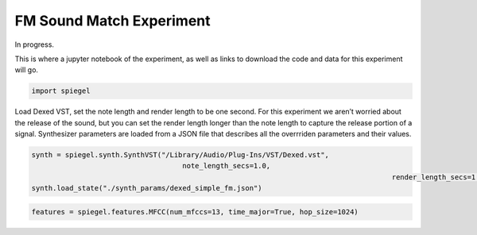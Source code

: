 FM Sound Match Experiment
=========================

In progress.

This is where a jupyter notebook of the experiment, as well as links to
download the code and data for this experiment will go.

.. code:: ipython3

    import spiegel

Load Dexed VST, set the note length and render length to be one second.
For this experiment we aren’t worried about the release of the sound,
but you can set the render length longer than the note length to capture
the release portion of a signal. Synthesizer parameters are loaded from
a JSON file that describes all the overrriden parameters and their
values.

.. code:: ipython3

    synth = spiegel.synth.SynthVST("/Library/Audio/Plug-Ins/VST/Dexed.vst",
	                                note_length_secs=1.0,
											  render_length_secs=1.0)
    synth.load_state("./synth_params/dexed_simple_fm.json")

.. code:: ipython3

    features = spiegel.features.MFCC(num_mfccs=13, time_major=True, hop_size=1024)

